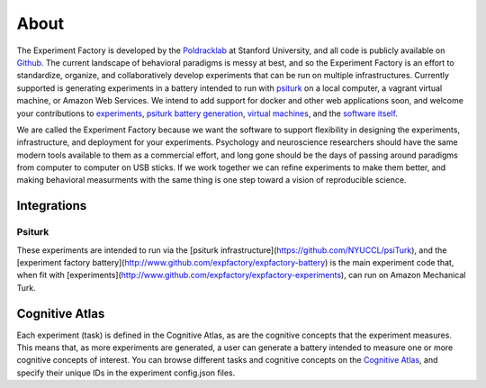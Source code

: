 About
=====

The Experiment Factory is developed by the `Poldracklab <http://poldracklab.stanford.edu>`_ at Stanford University, and all code is publicly available on `Github <http://www.github.com/expfactory>`_. The current landscape of behavioral paradigms is messy at best, and so the Experiment Factory is an effort to standardize, organize, and collaboratively develop experiments that can be run on multiple infrastructures. Currently supported is generating experiments in a battery intended to run with `psiturk <https://github.com/NYUCCL/>`_ on a local computer, a vagrant virtual machine, or Amazon Web Services. We intend to add support for docker and other web applications soon, and welcome your contributions to `experiments <http://www.github.com/expfactory/expfactory-experiments>`_, `psiturk battery generation <http://www.github.com/expfactory/expfactory-battery>`_, `virtual machines <http://www.github.com/expfactory/expfactory-vm>`_, and the `software itself <http://www.github.com/expfactory/expfactory-python>`_.

We are called the Experiment Factory because we want the software to support flexibility in designing the experiments, infrastructure, and deployment for your experiments.  Psychology and neuroscience researchers should have the same modern tools available to them as a commercial effort, and long gone should be the days of passing around paradigms from computer to computer on USB sticks. If we work together we can refine experiments to make them better, and making behavioral measurments with the same thing is one step toward a vision of reproducible science.


Integrations
------------

Psiturk
'''''''
These experiments are intended to run via the [psiturk infrastructure](https://github.com/NYUCCL/psiTurk), and the [experiment factory battery](http://www.github.com/expfactory/expfactory-battery) is the main experiment code that, when fit with [experiments](http://www.github.com/expfactory/expfactory-experiments), can run on Amazon Mechanical Turk.

Cognitive Atlas
---------------
Each experiment (task) is defined in the Cognitive Atlas, as are the cognitive concepts that the experiment measures. This means that, as more experiments are generated, a user can generate a battery intended to measure one or more cognitive concepts of interest. You can browse different tasks and cognitive concepts on the `Cognitive Atlas <http://www.cognitiveatlas.org>`_, and specify their unique IDs in the experiment config.json files.
